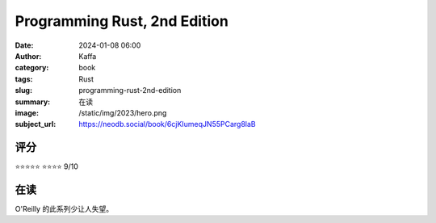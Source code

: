 Programming Rust, 2nd Edition
########################################################

:date: 2024-01-08 06:00
:author: Kaffa
:category: book
:tags: Rust
:slug: programming-rust-2nd-edition
:summary: 在读
:image: /static/img/2023/hero.png
:subject_url: https://neodb.social/book/6cjKIumeqJN55PCarg8laB

评分
====================

⭐⭐⭐⭐⭐
⭐⭐⭐⭐ 9/10

在读
====================

O'Reilly 的此系列少让人失望。

